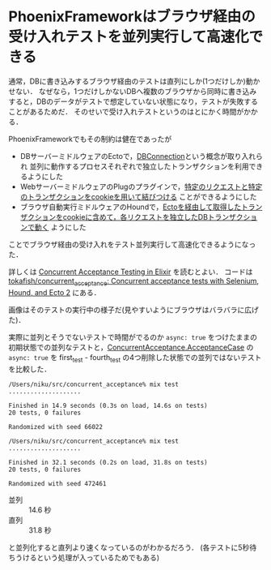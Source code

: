 * PhoenixFrameworkはブラウザ経由の受け入れテストを並列実行して高速化できる

[[./concurrent_acceptance_test.png]]

通常，DBに書き込みするブラウザ経由のテストは直列にしか(1つだけしか)動かせない．
なぜなら，1つだけしかないDBへ複数のブラウザから同時に書き込みすると，DBのデータがテストで想定していない状態になり，テストが失敗することがあるためだ．
そのせいで受け入れテストというのはとにかく時間がかかる．

PhoenixFrameworkでもその制約は健在であったが

- DBサーバーミドルウェアのEctoで，[[https://github.com/elixir-lang/ecto/issues/1215][DBConnection]]という概念が取り入れられ 並列に動作するプロセスそれぞれで独立したトランザクションを利用できるようにした
- WebサーバーミドルウェアのPlugのプラグインで，[[https://github.com/phoenixframework/phoenix_ecto/commit/f916f7ee00f0ef6ae3e1c5be39d06937a685231c][特定のリクエストと特定のトランザクションをcookieを用いて結びつける]] ことができるようにした
- ブラウザ自動実行ミドルウェアのHoundで，[[https://github.com/elixir-lang/ecto/issues/1237][Ectoを経由して取得したトランザクションをcookieに含めて，各リクエストを独立したDBトランザクションで動く]] ようにした

ことでブラウザ経由の受け入れをテスト並列実行して高速化できるようになった．

詳しくは [[http://blog.carbonfive.com/2016/03/01/concurrent-acceptance-testing-in-elixir/][Concurrent Acceptance Testing in Elixir]] を読むとよい．
コードは [[https://github.com/tokafish/concurrent_acceptance][tokafish/concurrent_acceptance: Concurrent acceptance tests with Selenium, Hound, and Ecto 2]] にある．

画像はそのテストの実行中の様子だ(見やすいようにブラウザはバラバラに広げた)．

実際に並列とそうでないテストで時間がでるのか =async: true= をつけたままの初期状態での並列なテストと，[[https://github.com/tokafish/concurrent_acceptance/blob/master/test/acceptance/first_test.exs#L2][ConcurrentAcceptance.AcceptanceCase]] の =async: true= を first_test - fourth_test の4つ削除した状態での並列ではないテストを比較した．

#+begin_src
/Users/niku/src/concurrent_acceptance% mix test
....................

Finished in 14.9 seconds (0.3s on load, 14.6s on tests)
20 tests, 0 failures

Randomized with seed 66022

/Users/niku/src/concurrent_acceptance% mix test
....................

Finished in 32.1 seconds (0.2s on load, 31.8s on tests)
20 tests, 0 failures

Randomized with seed 472461
#+end_src

- 並列 :: 14.6 秒
- 直列 :: 31.8 秒

と並列化すると直列より速くなっているのがわかるだろう．
(各テストに5秒待ちうけるという処理が入っているためでもある)
